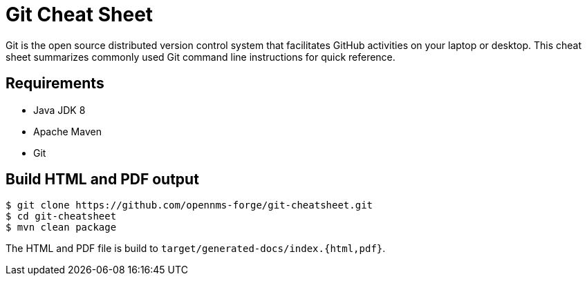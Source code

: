 
= Git Cheat Sheet

Git is the open source distributed version control system that facilitates GitHub activities on your laptop or desktop. This cheat sheet summarizes commonly used Git command line instructions for quick reference.

== Requirements

* Java JDK 8
* Apache Maven
* Git

== Build HTML and PDF output

[source, shell]
----
$ git clone https://github.com/opennms-forge/git-cheatsheet.git
$ cd git-cheatsheet
$ mvn clean package
----

The HTML and PDF file is build to `target/generated-docs/index.{html,pdf}`.

